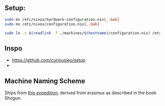 
** Setup:

#+begin_src sh
sudo mv /etc/nixos/hardware-configuration.nix{,.bak}
sudo mv /etc/nixos/configuration.nix{,.bak}

sudo ln -s $(readlink -f ./machines/$(hostname)/configuration.nix) /etc/nixos/configuration.nix
#+end_src

** Inspo

- https://github.com/curiousleo/setup
-

** Machine Naming Scheme

Ships from [[https://en.wikipedia.org/wiki/William_Adams_(sailor,_born_1564)#Expedition_to_the_Far_East][this expedition]], derived from erasmus as described in the book Shogun.
